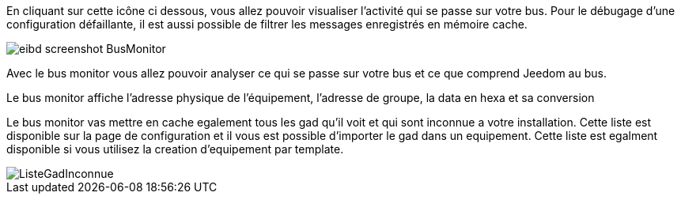 En cliquant sur cette icône ci dessous, vous allez pouvoir visualiser l'activité qui se passe sur votre bus.
Pour le débugage d'une configuration défaillante, il est aussi possible de filtrer les messages enregistrés en mémoire cache.

image::../images/eibd_screenshot_BusMonitor.jpg[]
Avec le bus monitor vous allez pouvoir analyser ce qui se passe sur votre bus et ce que comprend Jeedom au bus.

Le bus monitor affiche l'adresse physique de l’équipement, l'adresse de groupe, la data en hexa et sa conversion

Le bus monitor vas mettre en cache egalement tous les gad qu'il voit et qui sont inconnue a votre installation.
Cette liste est disponible sur la page de configuration et il vous est possible d'importer le gad dans un equipement.
Cette liste est egalment disponible si vous utilisez la creation d'equipement par template.

image::../images/ListeGadInconnue.jpg[]
